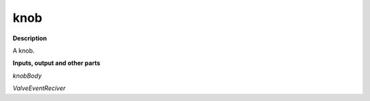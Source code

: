 knob
====

.. _knob:

**Description**

A knob.

**Inputs, output and other parts**

*knobBody* 

*ValveEventReciver* 

